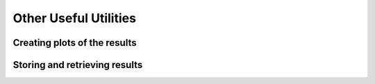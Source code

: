 **********************
Other Useful Utilities
**********************

Creating plots of the results
=============================

Storing and retrieving results
==============================


